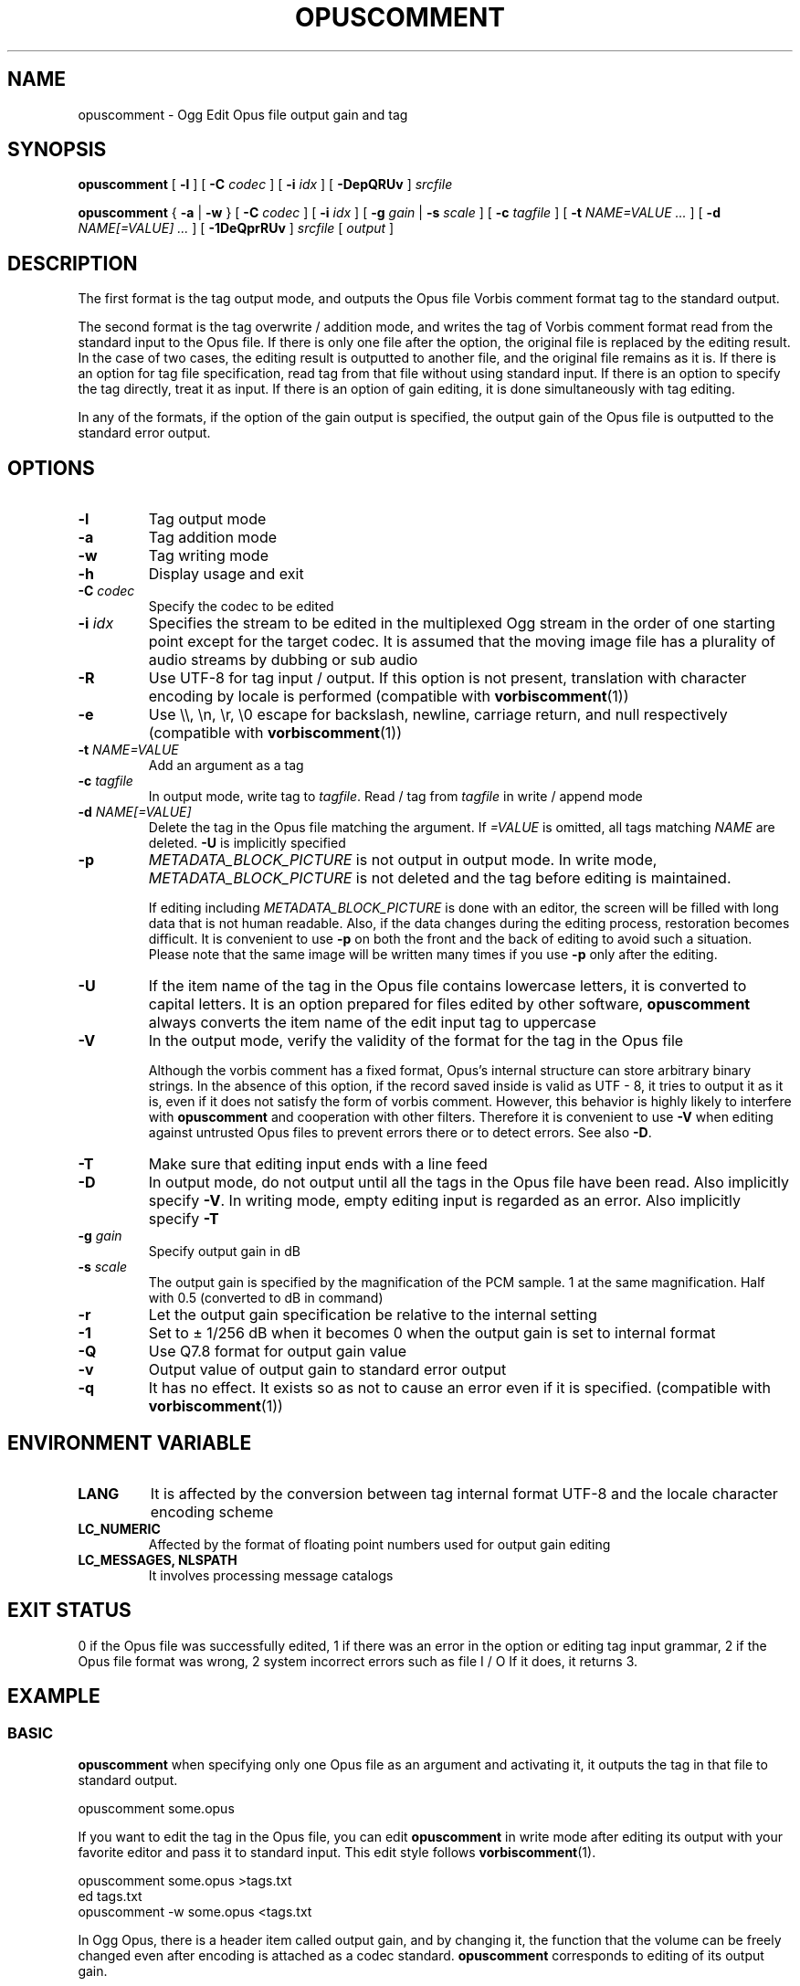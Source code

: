.\" This manpage has been automatically generated by docbook2man 
.\" from a DocBook document.  This tool can be found at:
.\" <http://shell.ipoline.com/~elmert/comp/docbook2X/> 
.\" Please send any bug reports, improvements, comments, patches, 
.\" etc. to Steve Cheng <steve@ggi-project.org>.
.TH "OPUSCOMMENT" "1" "2019-03-18" "1.4.11" "opuscomment 1.4 Manual"

.SH NAME
opuscomment \- Ogg Edit Opus file output gain and tag

.SH SYNOPSIS

\fBopuscomment\fR [ \fB-l\fR ] [ \fB-C \fIcodec\fB\fR ] [ \fB-i \fIidx\fB\fR ] [ \fB-DepQRUv\fR ] \fB\fIsrcfile\fB\fR

\fBopuscomment\fR { \fB-a\fR | \fB-w\fR } [ \fB-C \fIcodec\fB\fR ] [ \fB-i \fIidx\fB\fR ] [ \fB-g \fIgain\fB\fR | \fB-s \fIscale\fB\fR ] [ \fB-c \fItagfile\fB\fR ] [ \fB-t \fINAME=VALUE\fB\fR\fI ...\fR ] [ \fB-d \fINAME[=VALUE]\fB\fR\fI ...\fR ] [ \fB-1DeQprRUv\fR ] \fB\fIsrcfile\fB\fR [ \fB\fIoutput\fB\fR ]

.SH DESCRIPTION
.PP
The first format is the tag output mode, and outputs the Opus file Vorbis comment format tag to the standard output.
.PP
The second format is the tag overwrite / addition mode, and writes the tag of Vorbis comment format read from the standard input to the Opus file. If there is only one file after the option, the original file is replaced by the editing result. In the case of two cases, the editing result is outputted to another file, and the original file remains as it is. If there is an option for tag file specification, read tag from that file without using standard input. If there is an option to specify the tag directly, treat it as input. If there is an option of gain editing, it is done simultaneously with tag editing.
.PP
In any of the formats, if the option of the gain output is specified, the output gain of the Opus file is outputted to the standard error output.

.SH OPTIONS
.TP
\fB-l\fR
Tag output mode
.TP
\fB-a\fR
Tag addition mode
.TP
\fB-w\fR
Tag writing mode
.TP
\fB-h\fR
Display usage and exit
.TP
\fB-C \fIcodec\fB\fR
Specify the codec to be edited
.TP
\fB-i \fIidx\fB\fR
Specifies the stream to be edited in the multiplexed Ogg stream in the order of one starting point except for the target codec. It is assumed that the moving image file has a plurality of audio streams by dubbing or sub audio
.TP
\fB-R\fR
Use UTF-8 for tag input / output. If this option is not present, translation with character encoding by locale is performed (compatible with \fBvorbiscomment\fR(1))
.TP
\fB-e\fR
Use \\\\, \\n, \\r, \\0 escape for backslash, newline, carriage return, and null respectively (compatible with \fBvorbiscomment\fR(1))
.TP
\fB-t \fINAME=VALUE\fB\fR
Add an argument as a tag
.TP
\fB-c \fItagfile\fB\fR
In output mode, write tag to \fItagfile\fR. Read / tag from \fItagfile\fR in write / append mode
.TP
\fB-d \fINAME[=VALUE]\fB\fR
Delete the tag in the Opus file matching the argument. If \fI=VALUE\fR is omitted, all tags matching \fINAME\fR are deleted. \fB-U\fR is implicitly specified
.TP
\fB-p\fR
\fIMETADATA_BLOCK_PICTURE\fR is not output in output mode. In write mode, \fIMETADATA_BLOCK_PICTURE\fR is not deleted and the tag before editing is maintained.

If editing including \fIMETADATA_BLOCK_PICTURE\fR is done with an editor, the screen will be filled with long data that is not human readable. Also, if the data changes during the editing process, restoration becomes difficult. It is convenient to use \fB-p\fR on both the front and the back of editing to avoid such a situation. Please note that the same image will be written many times if you use \fB-p\fR only after the editing.
.TP
\fB-U\fR
If the item name of the tag in the Opus file contains lowercase letters, it is converted to capital letters. It is an option prepared for files edited by other software, \fBopuscomment\fR always converts the item name of the edit input tag to uppercase
.TP
\fB-V\fR
In the output mode, verify the validity of the format for the tag in the Opus file

Although the vorbis comment has a fixed format, Opus's internal structure can store arbitrary binary strings. In the absence of this option, if the record saved inside is valid as UTF - 8, it tries to output it as it is, even if it does not satisfy the form of vorbis comment. However, this behavior is highly likely to interfere with \fBopuscomment\fR and cooperation with other filters. Therefore it is convenient to use \fB-V\fR when editing against untrusted Opus files to prevent errors there or to detect errors. See also \fB-D\fR.
.TP
\fB-T\fR
Make sure that editing input ends with a line feed
.TP
\fB-D\fR
In output mode, do not output until all the tags in the Opus file have been read. Also implicitly specify \fB-V\fR. In writing mode, empty editing input is regarded as an error. Also implicitly specify \fB-T\fR
.TP
\fB-g \fIgain\fB\fR
Specify output gain in dB
.TP
\fB-s \fIscale\fB\fR
The output gain is specified by the magnification of the PCM sample. 1 at the same magnification. Half with 0.5 (converted to dB in command)
.TP
\fB-r\fR
Let the output gain specification be relative to the internal setting
.TP
\fB-1\fR
Set to ± 1/256 dB when it becomes 0 when the output gain is set to internal format
.TP
\fB-Q\fR
Use Q7.8 format for output gain value
.TP
\fB-v\fR
Output value of output gain to standard error output
.TP
\fB-q\fR
It has no effect. It exists so as not to cause an error even if it is specified. (compatible with \fBvorbiscomment\fR(1))

.SH ENVIRONMENT VARIABLE
.TP
\fBLANG\fR
It is affected by the conversion between tag internal format UTF-8 and the locale character encoding scheme
.TP
\fBLC_NUMERIC\fR
Affected by the format of floating point numbers used for output gain editing
.TP
\fBLC_MESSAGES, NLSPATH\fR
It involves processing message catalogs

.SH EXIT STATUS
.PP
0 if the Opus file was successfully edited, 1 if there was an error in the option or editing tag input grammar, 2 if the Opus file format was wrong, 2 system incorrect errors such as file I / O If it does, it returns 3.

.SH EXAMPLE
.SS BASIC
.PP
\fBopuscomment\fR when specifying only one Opus file as an argument and activating it, it outputs the tag in that file to standard output.

.nf
opuscomment some.opus
.fi
.PP
If you want to edit the tag in the Opus file, you can edit \fBopuscomment\fR in write mode after editing its output with your favorite editor and pass it to standard input. This edit style follows \fBvorbiscomment\fR(1).

.nf
opuscomment some.opus >tags.txt
ed tags.txt
opuscomment -w some.opus <tags.txt
.fi
.PP
In Ogg Opus, there is a header item called output gain, and by changing it, the function that the volume can be freely changed even after encoding is attached as a codec standard. \fBopuscomment\fR corresponds to editing of its output gain.

.nf
# Reduce the sound level of -5.0 dB for Opus files with large volume
opuscomment -g -5.0 loud.opus
# You can check that the output gain has been changed with the item "Playback gain" of opusinfo(1)
opusinfo loud.opus
.fi

.SS OGG VORBIS TRANSITION
.PP
Ogg Vorbis and Ogg Opus have the same internal tag format and \fBopuscomment\fR implements an interface compatible with vorbiscomment, so you can easily port tags with the following command.

.nf
vorbiscomment -Re music-01.oga |opuscomment -wRe music-01.opus
.fi

.SS SIMULTANEOUS EDITING OF OPUS FILES
.PP
As a general theory of shell scripts, it is normal to redirect the result to another file and rename it once the file is connected to pipe and edited at the same time due to the timing of writing is there.

.nf
sed 's/dog/cat/g' <animal.txt >animal.txt.1
mv -f animal.txt.1 animal.txt
.fi
.PP
However, since \fBopuscomment\fR does not open Opus files for writing until tag reading is finished, even if the same file is opened before and after the filter, it will not be edited at the same time and the contents will not be lost.

.nf
# Even if you do not create a temporary file, editing that removes the DISCTOTAL and DISCNUMBER tags from some.opus is applied as intended.
opuscomment -e some.opus |grep -vE '^DISC(TOTAL|NUMBER)=' |opuscomment -we some.opus
.fi

.SH GRAMMAR
.PP
\fBopuscomment\fR for the tag input / output grammar handled in, the individual records are the same as the internal format of vorbis comment and are concatenated with the key name and the value =, like \fINAME=VALUE\fR, and the records are separated by a line feed There. For example
.PP

.nf
TITLE = Internet
ARTIST = Tomonori Arakawa
.fi
.PP
However, \fIVALUE\fR itself may contain line breaks, \fBopuscomment\fR escape line breaks in two ways.
.TP
\fB1. opuscomment how to define\fR
If a tab follows the newline, the line after the newline is handled as a continuation of the value of the previous line except for the first tab
.TP
\fB2. A method compatible with vorbiscomment when using -e\fR
Represent line breaks with escape sequence using backslash
.PP
\fBopuscomment\fR escape of one of these newlines is always applied, there is no missing line break if there is appropriate option specification and editing. Specifically, a record having the following contents:
.PP
.TP
\fBTitle\fR
COMMENT
.TP
\fBContent\fR
.nf
Tomonori Arakawa live
2017-08-12 recording
.fi
.PP
This is the first method of \fBopuscomment\fR
.PP

.nf
COMMENT=Tomonori Arakawa live<newline>
<tab>2017-08-12 recording
.fi
.PP
With the second vorbiscomment compatible format
.PP

.nf
COMMENT=Arakawa Tomonori live\\n2017-08-12 recording
.fi
.PP

.SH ATTENTION
.SS When editing with the escape of the OPUSCOMMENT method
.PP
Consider the situation where the same tag is copied to another Opus file for re-encoding. At this time, it is safe to exchange \fBopuscomment\fR directly with pipes to pass tags.
.PP

.nf
# Safe example
opuscomment old.opus |opuscomment -w re-encoded.opus
.fi
.PP
However, there is a possibility that it is not safe to put a filter to edit including row deletion. This is because if a record to be deleted is composed of a plurality of lines, if only the line including the item name is deleted, the remaining lines are regarded as the continuation of the previous record.
.PP

.nf
# Unsafe example
opuscomment old.opus |sed '/^COMMENT=/d' |opuscomment -w re-encoded.opus
.fi
.PP
In order to prevent this, it is necessary to design the filter in consideration of the fact that the record spans plural lines.
.PP

.nf
# Example of deletion considering multiple row records 1
opuscomment old.opus |sed '/^COMMENT=/{:loop; N; s/.*\\n<tab>//; t loop; D;}' |
  opuscomment -w re-encoded.opus
.fi
.PP
More simply, use the escape of the \fB-e\fR option.
.PP

.nf
# Example 2 of deletion considering multiple row records 2
opuscomment -e old.opus |sed '/^COMMENT=/d' |opuscomment -we re-encoded.opus
.fi

.SS Handling of NUL
.PP
If \fBopuscomment\fR is entered with the character "NUL", it is assumed to be an error at all. If the tag in Opus contained NUL, the character would be cut off in output mode. This is because vorbis comment stores UTF-8 text only, so it intentionally manifests the behavior that the text file will be broken when a binary file is entered. However, it can be avoided by specifying either \fB-R\fR or \fB-e\fR if necessary.

.SS Edit output gain and R128_TRACK_GAIN, R128_ALBUM_GAIN
.PP
According to \fIRFC 7845\fR specifying the Opus specification, it is MUST update or delete \fIR128_TRACK_GAIN\fR, \fIR128_ALBUM_GAIN\fR when editing the output gain. However, \fBopuscomment\fR does not implement processing based on this specification. Users of \fBopuscomment\fR need to incorporate gain adjustment editing into scripts with this specification in mind.
.SH SEE ALSO
\fBopusenc\fR(1), \fBopusinfo\fR(1), \fBopuschgain\fR(1), \fBvorbiscomment\fR(1), \fBmetaflac\fR(1), \fBop_set_gain_offset\fR(3)

.SH ENGLISH TRANSLATION
Google translator (https://translate.google.ru)

